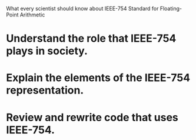 What every scientist should know about IEEE-754 Standard for Floating-Point
Arithmetic

* Understand the role that IEEE-754 plays in society.
* Explain the elements of the IEEE-754 representation.
* Review and rewrite code that uses IEEE-754.
